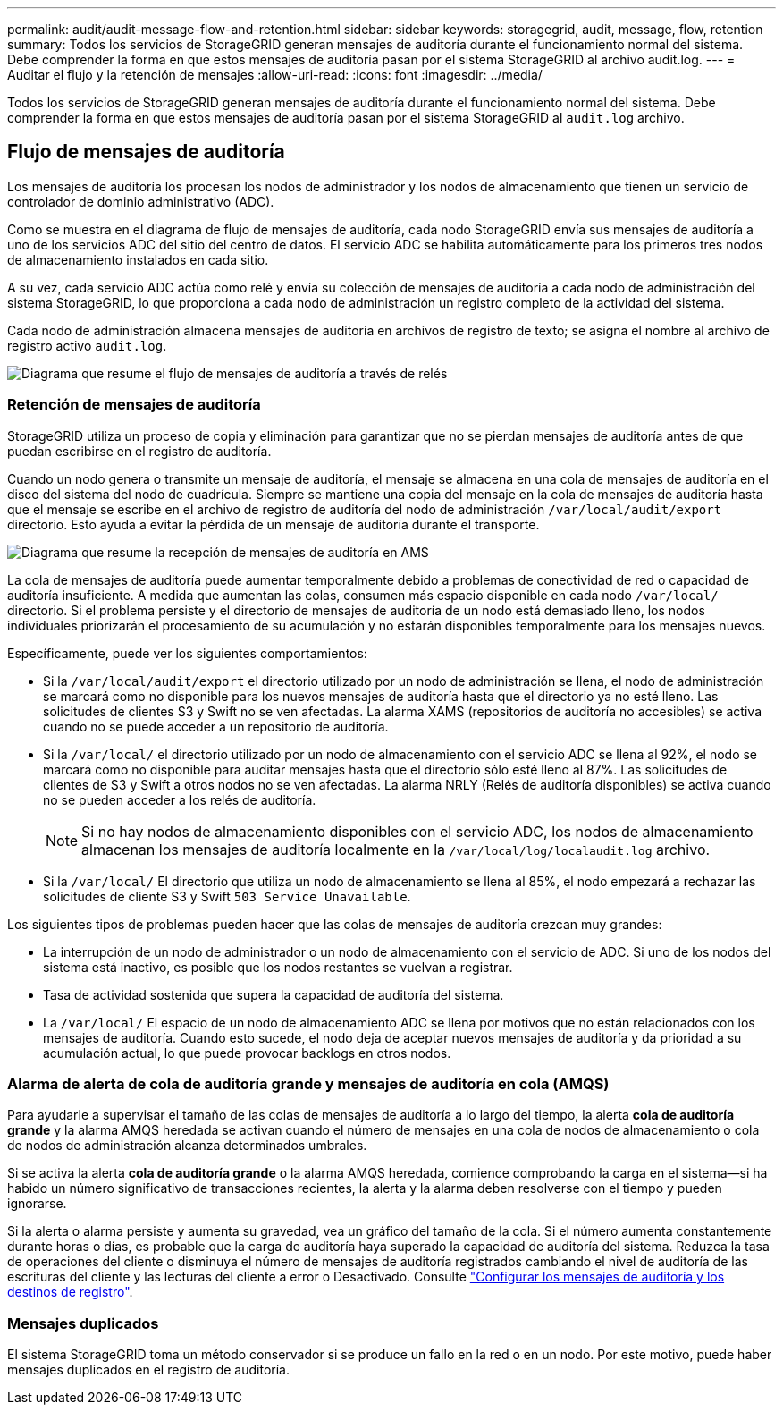 ---
permalink: audit/audit-message-flow-and-retention.html 
sidebar: sidebar 
keywords: storagegrid, audit, message, flow, retention 
summary: Todos los servicios de StorageGRID generan mensajes de auditoría durante el funcionamiento normal del sistema. Debe comprender la forma en que estos mensajes de auditoría pasan por el sistema StorageGRID al archivo audit.log. 
---
= Auditar el flujo y la retención de mensajes
:allow-uri-read: 
:icons: font
:imagesdir: ../media/


[role="lead"]
Todos los servicios de StorageGRID generan mensajes de auditoría durante el funcionamiento normal del sistema. Debe comprender la forma en que estos mensajes de auditoría pasan por el sistema StorageGRID al `audit.log` archivo.



== Flujo de mensajes de auditoría

Los mensajes de auditoría los procesan los nodos de administrador y los nodos de almacenamiento que tienen un servicio de controlador de dominio administrativo (ADC).

Como se muestra en el diagrama de flujo de mensajes de auditoría, cada nodo StorageGRID envía sus mensajes de auditoría a uno de los servicios ADC del sitio del centro de datos. El servicio ADC se habilita automáticamente para los primeros tres nodos de almacenamiento instalados en cada sitio.

A su vez, cada servicio ADC actúa como relé y envía su colección de mensajes de auditoría a cada nodo de administración del sistema StorageGRID, lo que proporciona a cada nodo de administración un registro completo de la actividad del sistema.

Cada nodo de administración almacena mensajes de auditoría en archivos de registro de texto; se asigna el nombre al archivo de registro activo `audit.log`.

image::../media/audit_message_flow.gif[Diagrama que resume el flujo de mensajes de auditoría a través de relés]



=== Retención de mensajes de auditoría

StorageGRID utiliza un proceso de copia y eliminación para garantizar que no se pierdan mensajes de auditoría antes de que puedan escribirse en el registro de auditoría.

Cuando un nodo genera o transmite un mensaje de auditoría, el mensaje se almacena en una cola de mensajes de auditoría en el disco del sistema del nodo de cuadrícula. Siempre se mantiene una copia del mensaje en la cola de mensajes de auditoría hasta que el mensaje se escribe en el archivo de registro de auditoría del nodo de administración `/var/local/audit/export` directorio. Esto ayuda a evitar la pérdida de un mensaje de auditoría durante el transporte.

image::../media/audit_message_retention.gif[Diagrama que resume la recepción de mensajes de auditoría en AMS]

La cola de mensajes de auditoría puede aumentar temporalmente debido a problemas de conectividad de red o capacidad de auditoría insuficiente. A medida que aumentan las colas, consumen más espacio disponible en cada nodo `/var/local/` directorio. Si el problema persiste y el directorio de mensajes de auditoría de un nodo está demasiado lleno, los nodos individuales priorizarán el procesamiento de su acumulación y no estarán disponibles temporalmente para los mensajes nuevos.

Específicamente, puede ver los siguientes comportamientos:

* Si la `/var/local/audit/export` el directorio utilizado por un nodo de administración se llena, el nodo de administración se marcará como no disponible para los nuevos mensajes de auditoría hasta que el directorio ya no esté lleno. Las solicitudes de clientes S3 y Swift no se ven afectadas. La alarma XAMS (repositorios de auditoría no accesibles) se activa cuando no se puede acceder a un repositorio de auditoría.
* Si la `/var/local/` el directorio utilizado por un nodo de almacenamiento con el servicio ADC se llena al 92%, el nodo se marcará como no disponible para auditar mensajes hasta que el directorio sólo esté lleno al 87%. Las solicitudes de clientes de S3 y Swift a otros nodos no se ven afectadas. La alarma NRLY (Relés de auditoría disponibles) se activa cuando no se pueden acceder a los relés de auditoría.
+

NOTE: Si no hay nodos de almacenamiento disponibles con el servicio ADC, los nodos de almacenamiento almacenan los mensajes de auditoría localmente en la `/var/local/log/localaudit.log` archivo.

* Si la `/var/local/` El directorio que utiliza un nodo de almacenamiento se llena al 85%, el nodo empezará a rechazar las solicitudes de cliente S3 y Swift `503 Service Unavailable`.


Los siguientes tipos de problemas pueden hacer que las colas de mensajes de auditoría crezcan muy grandes:

* La interrupción de un nodo de administrador o un nodo de almacenamiento con el servicio de ADC. Si uno de los nodos del sistema está inactivo, es posible que los nodos restantes se vuelvan a registrar.
* Tasa de actividad sostenida que supera la capacidad de auditoría del sistema.
* La `/var/local/` El espacio de un nodo de almacenamiento ADC se llena por motivos que no están relacionados con los mensajes de auditoría. Cuando esto sucede, el nodo deja de aceptar nuevos mensajes de auditoría y da prioridad a su acumulación actual, lo que puede provocar backlogs en otros nodos.




=== Alarma de alerta de cola de auditoría grande y mensajes de auditoría en cola (AMQS)

Para ayudarle a supervisar el tamaño de las colas de mensajes de auditoría a lo largo del tiempo, la alerta *cola de auditoría grande* y la alarma AMQS heredada se activan cuando el número de mensajes en una cola de nodos de almacenamiento o cola de nodos de administración alcanza determinados umbrales.

Si se activa la alerta *cola de auditoría grande* o la alarma AMQS heredada, comience comprobando la carga en el sistema--si ha habido un número significativo de transacciones recientes, la alerta y la alarma deben resolverse con el tiempo y pueden ignorarse.

Si la alerta o alarma persiste y aumenta su gravedad, vea un gráfico del tamaño de la cola. Si el número aumenta constantemente durante horas o días, es probable que la carga de auditoría haya superado la capacidad de auditoría del sistema. Reduzca la tasa de operaciones del cliente o disminuya el número de mensajes de auditoría registrados cambiando el nivel de auditoría de las escrituras del cliente y las lecturas del cliente a error o Desactivado. Consulte link:../monitor/configure-audit-messages.html["Configurar los mensajes de auditoría y los destinos de registro"].



=== Mensajes duplicados

El sistema StorageGRID toma un método conservador si se produce un fallo en la red o en un nodo. Por este motivo, puede haber mensajes duplicados en el registro de auditoría.
